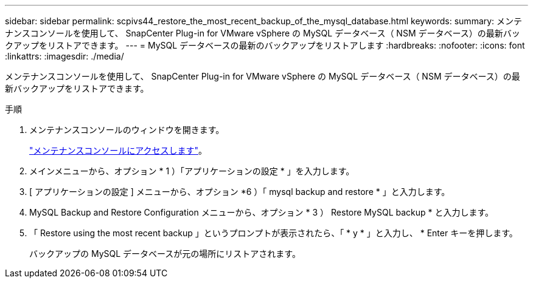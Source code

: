 ---
sidebar: sidebar 
permalink: scpivs44_restore_the_most_recent_backup_of_the_mysql_database.html 
keywords:  
summary: メンテナンスコンソールを使用して、 SnapCenter Plug-in for VMware vSphere の MySQL データベース（ NSM データベース）の最新バックアップをリストアできます。 
---
= MySQL データベースの最新のバックアップをリストアします
:hardbreaks:
:nofooter: 
:icons: font
:linkattrs: 
:imagesdir: ./media/


[role="lead"]
メンテナンスコンソールを使用して、 SnapCenter Plug-in for VMware vSphere の MySQL データベース（ NSM データベース）の最新バックアップをリストアできます。

.手順
. メンテナンスコンソールのウィンドウを開きます。
+
link:scpivs44_manage_snapcenter_plug-in_for_vmware_vsphere.html#access-the-maintenance-console["メンテナンスコンソールにアクセスします"]。

. メインメニューから、オプション * 1 ）「アプリケーションの設定 * 」を入力します。
. [ アプリケーションの設定 ] メニューから、オプション *6 ）「 mysql backup and restore * 」と入力します。
. MySQL Backup and Restore Configuration メニューから、オプション * 3 ） Restore MySQL backup * と入力します。
. 「 Restore using the most recent backup 」というプロンプトが表示されたら、「 * y * 」と入力し、 * Enter キーを押します。
+
バックアップの MySQL データベースが元の場所にリストアされます。


